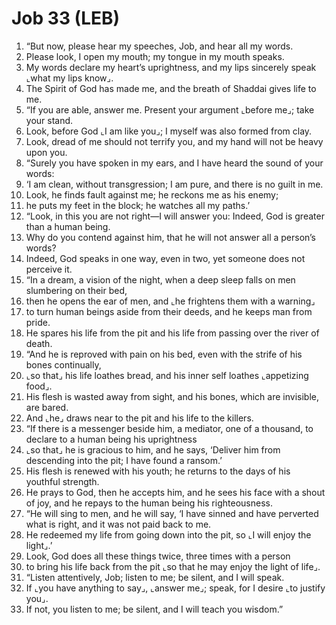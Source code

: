 * Job 33 (LEB)
:PROPERTIES:
:ID: LEB/18-JOB33
:END:

1. “But now, please hear my speeches, Job, and hear all my words.
2. Please look, I open my mouth; my tongue in my mouth speaks.
3. My words declare my heart’s uprightness, and my lips sincerely speak ⌞what my lips know⌟.
4. The Spirit of God has made me, and the breath of Shaddai gives life to me.
5. “If you are able, answer me. Present your argument ⌞before me⌟; take your stand.
6. Look, before God ⌞I am like you⌟; I myself was also formed from clay.
7. Look, dread of me should not terrify you, and my hand will not be heavy upon you.
8. “Surely you have spoken in my ears, and I have heard the sound of your words:
9. ‘I am clean, without transgression; I am pure, and there is no guilt in me.
10. Look, he finds fault against me; he reckons me as his enemy;
11. he puts my feet in the block; he watches all my paths.’
12. “Look, in this you are not right—I will answer you: Indeed, God is greater than a human being.
13. Why do you contend against him, that he will not answer all a person’s words?
14. Indeed, God speaks in one way, even in two, yet someone does not perceive it.
15. “In a dream, a vision of the night, when a deep sleep falls on men slumbering on their bed,
16. then he opens the ear of men, and ⌞he frightens them with a warning⌟
17. to turn human beings aside from their deeds, and he keeps man from pride.
18. He spares his life from the pit and his life from passing over the river of death.
19. “And he is reproved with pain on his bed, even with the strife of his bones continually,
20. ⌞so that⌟ his life loathes bread, and his inner self loathes ⌞appetizing food⌟.
21. His flesh is wasted away from sight, and his bones, which are invisible, are bared.
22. And ⌞he⌟ draws near to the pit and his life to the killers.
23. “If there is a messenger beside him, a mediator, one of a thousand, to declare to a human being his uprightness
24. ⌞so that⌟ he is gracious to him, and he says, ‘Deliver him from descending into the pit; I have found a ransom.’
25. His flesh is renewed with his youth; he returns to the days of his youthful strength.
26. He prays to God, then he accepts him, and he sees his face with a shout of joy, and he repays to the human being his righteousness.
27. “He will sing to men, and he will say, ‘I have sinned and have perverted what is right, and it was not paid back to me.
28. He redeemed my life from going down into the pit, so ⌞I will enjoy the light⌟.’
29. Look, God does all these things twice, three times with a person
30. to bring his life back from the pit ⌞so that he may enjoy the light of life⌟.
31. “Listen attentively, Job; listen to me; be silent, and I will speak.
32. If ⌞you have anything to say⌟, ⌞answer me⌟; speak, for I desire ⌞to justify you⌟.
33. If not, you listen to me; be silent, and I will teach you wisdom.”
